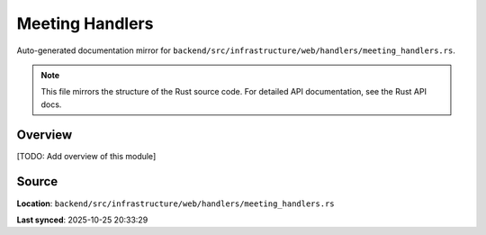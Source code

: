 Meeting Handlers
================

Auto-generated documentation mirror for ``backend/src/infrastructure/web/handlers/meeting_handlers.rs``.

.. note::
   This file mirrors the structure of the Rust source code.
   For detailed API documentation, see the Rust API docs.

Overview
--------

[TODO: Add overview of this module]

Source
------

**Location**: ``backend/src/infrastructure/web/handlers/meeting_handlers.rs``

**Last synced**: 2025-10-25 20:33:29
